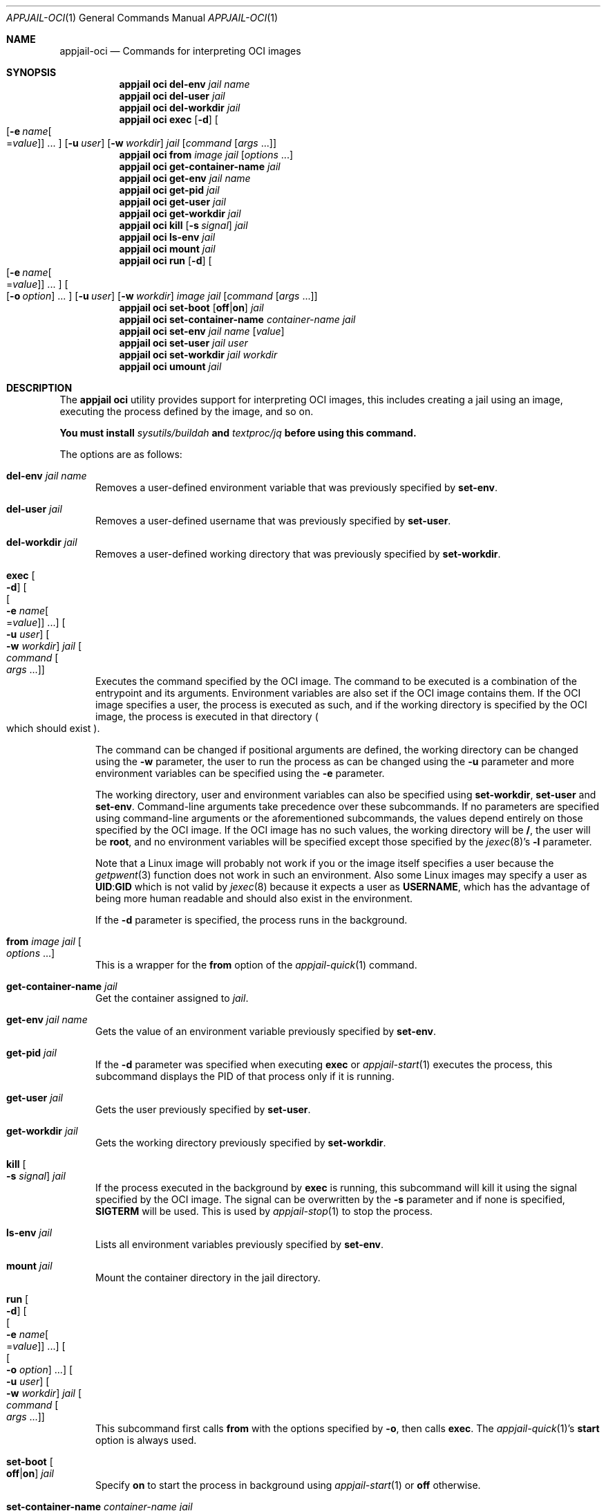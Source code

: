 .\"Copyright (c) 2024, Jesús Daniel Colmenares Oviedo <DtxdF@disroot.org>
.\"All rights reserved.
.\"
.\"Redistribution and use in source and binary forms, with or without
.\"modification, are permitted provided that the following conditions are met:
.\"
.\"* Redistributions of source code must retain the above copyright notice, this
.\"  list of conditions and the following disclaimer.
.\"
.\"* Redistributions in binary form must reproduce the above copyright notice,
.\"  this list of conditions and the following disclaimer in the documentation
.\"  and/or other materials provided with the distribution.
.\"
.\"* Neither the name of the copyright holder nor the names of its
.\"  contributors may be used to endorse or promote products derived from
.\"  this software without specific prior written permission.
.\"
.\"THIS SOFTWARE IS PROVIDED BY THE COPYRIGHT HOLDERS AND CONTRIBUTORS "AS IS"
.\"AND ANY EXPRESS OR IMPLIED WARRANTIES, INCLUDING, BUT NOT LIMITED TO, THE
.\"IMPLIED WARRANTIES OF MERCHANTABILITY AND FITNESS FOR A PARTICULAR PURPOSE ARE
.\"DISCLAIMED. IN NO EVENT SHALL THE COPYRIGHT HOLDER OR CONTRIBUTORS BE LIABLE
.\"FOR ANY DIRECT, INDIRECT, INCIDENTAL, SPECIAL, EXEMPLARY, OR CONSEQUENTIAL
.\"DAMAGES (INCLUDING, BUT NOT LIMITED TO, PROCUREMENT OF SUBSTITUTE GOODS OR
.\"SERVICES; LOSS OF USE, DATA, OR PROFITS; OR BUSINESS INTERRUPTION) HOWEVER
.\"CAUSED AND ON ANY THEORY OF LIABILITY, WHETHER IN CONTRACT, STRICT LIABILITY,
.\"OR TORT (INCLUDING NEGLIGENCE OR OTHERWISE) ARISING IN ANY WAY OUT OF THE USE
.\"OF THIS SOFTWARE, EVEN IF ADVISED OF THE POSSIBILITY OF SUCH DAMAGE.
.Dd December 07, 2024
.Dt APPJAIL-OCI 1
.Os
.Sh NAME
.Nm appjail-oci
.Nd Commands for interpreting OCI images
.Sh SYNOPSIS
.Nm appjail oci
.Cm del-env
.Ar jail
.Ar name
.Nm appjail oci
.Cm del-user
.Ar jail
.Nm appjail oci
.Cm del-workdir
.Ar jail
.Nm appjail oci
.Cm exec
.Op Fl d
.Oo
.Op Fl e Ar name Ns Oo = Ns Ar value Oc
.Ns "..."
.Oc
.Op Fl u Ar user
.Op Fl w Ar workdir
.Ar jail
.Op Ar command Op Ar args Ns " " Ns "..."
.Nm appjail oci
.Cm from
.Ar image
.Ar jail
.Op Ar options No "..."
.Nm appjail oci
.Cm get-container-name
.Ar jail
.Nm appjail oci
.Cm get-env
.Ar jail
.Ar name
.Nm appjail oci
.Cm get-pid
.Ar jail
.Nm appjail oci
.Cm get-user
.Ar jail
.Nm appjail oci
.Cm get-workdir
.Ar jail
.Nm appjail oci
.Cm kill
.Op Fl s Ar signal
.Ar jail
.Nm appjail oci
.Cm ls-env
.Ar jail
.Nm appjail oci
.Cm mount
.Ar jail
.Nm appjail oci
.Cm run
.Op Fl d
.Oo
.Op Fl e Ar name Ns Oo = Ns Ar value Oc
.Ns "..."
.Oc
.Oo
.Op Fl o Ar option
.Ns "..."
.Oc
.Op Fl u Ar user
.Op Fl w Ar workdir
.Ar image
.Ar jail
.Op Ar command Op Ar args Ns " " Ns "..."
.Nm appjail oci
.Cm set-boot
.Op Cm off Ns | Ns Cm on
.Ar jail
.Nm appjail oci
.Cm set-container-name
.Ar container-name
.Ar jail
.Nm appjail oci
.Cm set-env
.Ar jail
.Ar name
.Op Ar value
.Nm appjail oci
.Cm set-user
.Ar jail
.Ar user
.Nm appjail oci
.Cm set-workdir
.Ar jail
.Ar workdir
.Nm appjail oci
.Cm umount
.Ar jail
.Sh DESCRIPTION
The
.Sy appjail oci
utility provides support for interpreting OCI images, this includes creating a
jail using an image, executing the process defined by the image, and so on.
.Pp
.Sy You must install Em sysutils/buildah Sy and Em textproc/jq Sy before using this command.
.Pp
The options are as follows:
.Bl -tag -width xxx
.It Cm del-env Ar jail Ar name
Removes a user-defined environment variable that was previously specified by
.Cm set-env Ns "."
.It Cm del-user Ar jail
Removes a user-defined username that was previously specified by
.Cm set-user Ns "."
.It Cm del-workdir Ar jail
Removes a user-defined working directory that was previously specified by
.Cm set-workdir Ns "."
.It Cm exec Oo Fl d Oc Oo Oo Fl e Ar name Ns Oo = Ns Ar value Oc Oc No "..." Oc Oo Fl u Ar user Oc Oo Fl w Ar workdir Oc Ar jail Oo Ar command Oo Ar args No "..." Oc Oc
Executes the command specified by the OCI image. The command to be executed is a combination of the entrypoint and its arguments. Environment variables are also set if the OCI image contains them. If the OCI image specifies a user, the process is executed as such, and if the working directory is specified by the OCI image, the process is executed in that directory
.Po which should exist Pc Ns "."
.Pp
The command can be changed if positional arguments are defined, the working directory
can be changed using the
.Fl w
parameter, the user to run the process as can be changed using the
.Fl u
parameter and more environment variables can be specified using the
.Fl e
parameter.
.Pp
The working directory, user and environment variables can also be specified using
.Cm set-workdir Ns ,
.Cm set-user
and
.Cm set-env Ns "."
Command-line arguments take precedence over these subcommands. If no parameters
are specified using command-line arguments or the aforementioned subcommands,
the values depend entirely on those specified by the OCI image. If the OCI
image has no such values, the working directory will be
.Sy / Ns ,
the user will be
.Sy root Ns ,
and no environment variables will be specified except those specified by the
.Xr jexec 8 Ns 's Fl l
parameter.
.Pp
Note that a Linux image will probably not work if you or the image itself specifies a user because the
.Xr getpwent 3
function does not work in such an environment. Also some Linux images may specify a user as
.Sy UID Ns : Ns Sy GID
which is not valid by
.Xr jexec 8
because it expects a user as
.Sy USERNAME Ns ,
which has the advantage of being more human readable and should also exist in the
environment.
.Pp
If the
.Fl d
parameter is specified, the process runs in the background.
.It Cm from Ar image Ar jail Oo Ar options No "..." Oc
This is a wrapper for the
.Cm from
option of the
.Xr appjail-quick 1
command.
.It Cm get-container-name Ar jail
Get the container assigned to
.Ar jail Ns "."
.It Cm get-env Ar jail Ar name
Gets the value of an environment variable previously specified by
.Cm set-env Ns "."
.It Cm get-pid Ar jail
If the
.Fl d
parameter was specified when executing
.Cm exec
or
.Xr appjail-start 1
executes the process, this subcommand displays the PID of that process only
if it is running.
.It Cm get-user Ar jail
Gets the user previously specified by
.Cm set-user Ns "."
.It Cm get-workdir Ar jail
Gets the working directory previously specified by
.Cm set-workdir Ns "."
.It Cm kill Oo Fl s Ar signal Oc Ar jail
If the process executed in the background by
.Cm exec
is running, this subcommand will kill it using the signal specified by the OCI
image. The signal can be overwritten by the
.Fl s
parameter and if none is specified,
.Sy SIGTERM
will be used. This is used by
.Xr appjail-stop 1
to stop the process.
.It Cm ls-env Ar jail
Lists all environment variables previously specified by
.Cm set-env Ns "."
.It Cm mount Ar jail
Mount the container directory in the jail directory.
.It Cm run Oo Fl d Oc Oo Oo Fl e Ar name Ns Oo = Ns Ar value Oc Oc No "..." Oc Oo Oo Fl o Ar option Oc No "..." Oc Oo Fl u Ar user Oc Oo Fl w Ar workdir Oc Ar jail Oo Ar command Oo Ar args No "..." Oc Oc
This subcommand first calls
.Cm from
with the options specified by
.Fl o Ns ,
then calls
.Cm exec Ns "."
The
.Xr appjail-quick 1 Ns 's
.Cm start
option is always used.
.It Cm set-boot Oo Cm off Ns | Ns Cm on Oc Ar jail
Specify
.Cm on
to start the process in background using
.Xr appjail-start 1
or
.Cm off
otherwise.
.It Cm set-container-name Ar container-name Ar jail
Sets the container that will be linked to this jail.
.It Cm set-env Ar jail Ar name Oo Ar value Oc
Sets an environment variable or overwrites a previously existing one.
.It Cm set-user Ar jail Ar user
Sets the user or overwrites a previously existing one.
.It Cm set-workdir Ar jail Ar workdir
Sets the working directory or overwrites a previously existing one.
.It Cm umount Ar jail
Unmount the container directory previously mounted by
.Cm mount Ns "."
.El
.Sh SEE ALSO
.Xr appjail-jail 1
.Xr appjail-start 1
.Xr appjail-stop 1
.Xr appjail-quick 1
.Xr getpwent 3
.Xr appjail.conf 5
.Xr jexec 8
.Sh AUTHORS
.An Jesús Daniel Colmenares Oviedo Aq Mt DtxdF@disroot.org
